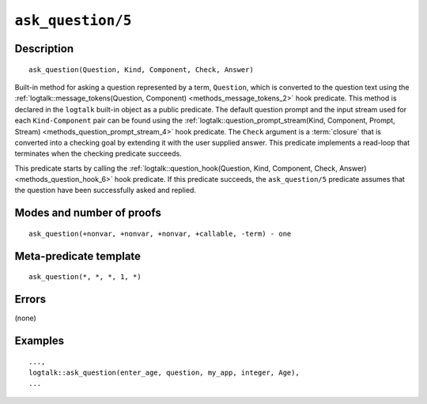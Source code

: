 ..
   This file is part of Logtalk <https://logtalk.org/>  
   Copyright 1998-2021 Paulo Moura <pmoura@logtalk.org>
   SPDX-License-Identifier: Apache-2.0

   Licensed under the Apache License, Version 2.0 (the "License");
   you may not use this file except in compliance with the License.
   You may obtain a copy of the License at

       http://www.apache.org/licenses/LICENSE-2.0

   Unless required by applicable law or agreed to in writing, software
   distributed under the License is distributed on an "AS IS" BASIS,
   WITHOUT WARRANTIES OR CONDITIONS OF ANY KIND, either express or implied.
   See the License for the specific language governing permissions and
   limitations under the License.


.. index:: pair: ask_question/5; Built-in method
.. _methods_ask_question_5:

``ask_question/5``
==================

Description
-----------

::

   ask_question(Question, Kind, Component, Check, Answer)

Built-in method for asking a question represented by a term,
``Question``, which is converted to the question text using the
:ref:`logtalk::message_tokens(Question, Component) <methods_message_tokens_2>`
hook predicate. This method is declared in the ``logtalk`` built-in
object as a public predicate. The default question prompt and the input
stream used for each ``Kind-Component`` pair can be found using the
:ref:`logtalk::question_prompt_stream(Kind, Component, Prompt, Stream) <methods_question_prompt_stream_4>`
hook predicate. The ``Check`` argument is a :term:`closure` that is converted
into a checking goal by extending it with the user supplied answer. This
predicate implements a read-loop that terminates when the checking
predicate succeeds.

This predicate starts by calling the
:ref:`logtalk::question_hook(Question, Kind, Component, Check, Answer) <methods_question_hook_6>`
hook predicate. If this predicate succeeds, the ``ask_question/5``
predicate assumes that the question have been successfully asked and
replied.

Modes and number of proofs
--------------------------

::

   ask_question(+nonvar, +nonvar, +nonvar, +callable, -term) - one

Meta-predicate template
-----------------------

::

   ask_question(*, *, *, 1, *)

Errors
------

(none)

Examples
--------

::

   ...,
   logtalk::ask_question(enter_age, question, my_app, integer, Age),
   ...

.. seealso::

   :ref:`methods_question_hook_6`,
   :ref:`methods_question_prompt_stream_4`,
   :ref:`methods_message_hook_4`,
   :ref:`methods_message_prefix_stream_4`,
   :ref:`methods_message_tokens_2`,
   :ref:`methods_print_message_3`,
   :ref:`methods_print_message_tokens_3`,
   :ref:`methods_print_message_token_4`

